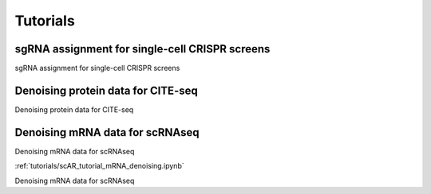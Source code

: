 .. scAR documentation master file, created by
   sphinx-quickstart on Fri Apr 22 15:48:44 2022.
   You can adapt this file completely to your liking, but it should at least
   contain the root `toctree` directive.

Tutorials
===============

sgRNA assignment for single-cell CRISPR screens
------------------------------------------------
sgRNA assignment for single-cell CRISPR screens

.. notebook:: scAR_tutorial_sgRNA_assignment.ipynb


Denoising protein data for CITE-seq
------------------------------------------------
Denoising protein data for CITE-seq

.. notebook:: tutorials/scAR_tutorial_denoising_CITEseq.ipynb


Denoising mRNA data for scRNAseq
------------------------------------------------
Denoising mRNA data for scRNAseq

:ref:`tutorials/scAR_tutorial_mRNA_denoising.ipynb`

Denoising mRNA data for scRNAseq
